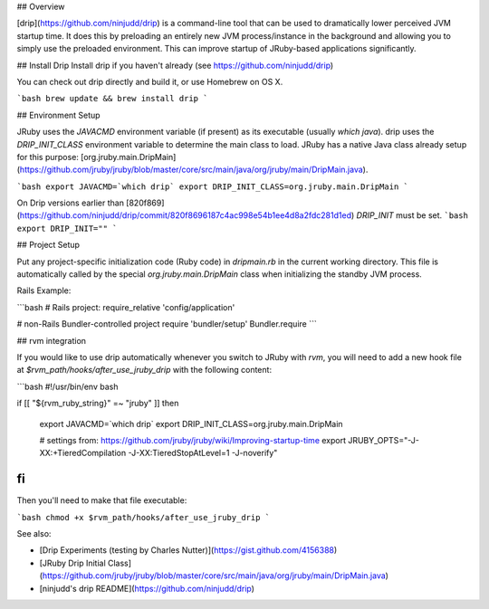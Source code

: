 ## Overview

[drip](https://github.com/ninjudd/drip) is a command-line tool that can be used to dramatically lower perceived JVM startup time. It does this by preloading an entirely new JVM process/instance in the background and allowing you to simply use the preloaded environment. This can improve startup of JRuby-based applications significantly.


## Install Drip
Install drip if you haven't already (see https://github.com/ninjudd/drip)

You can check out drip directly and build it, or use Homebrew on OS X.

```bash
brew update && brew install drip
```

## Environment Setup

JRuby uses the `JAVACMD` environment variable (if present) as its executable (usually `which java`). 
drip uses the `DRIP_INIT_CLASS` environment variable to determine the main class to load. JRuby has a native Java class already setup for this purpose: [org.jruby.main.DripMain](https://github.com/jruby/jruby/blob/master/core/src/main/java/org/jruby/main/DripMain.java).

```bash
export JAVACMD=`which drip`
export DRIP_INIT_CLASS=org.jruby.main.DripMain
```

On Drip versions earlier than [820f869](https://github.com/ninjudd/drip/commit/820f8696187c4ac998e54b1ee4d8a2fdc281d1ed) `DRIP_INIT` must be set.
```bash
export DRIP_INIT=""
```

## Project Setup

Put any project-specific initialization code (Ruby code) in `dripmain.rb` in the current working directory. This file is automatically called by the special `org.jruby.main.DripMain` class when initializing the standby JVM process.

Rails Example:

```bash
# Rails project:
require_relative 'config/application'

# non-Rails Bundler-controlled project
require 'bundler/setup'
Bundler.require
```

## rvm integration

If you would like to use drip automatically whenever you switch to JRuby with `rvm`, you will need to add a new hook file at `$rvm_path/hooks/after_use_jruby_drip` with the following content:

```bash
#!/usr/bin/env bash

if [[ "${rvm_ruby_string}" =~ "jruby" ]]
then
  export JAVACMD=`which drip`
  export DRIP_INIT_CLASS=org.jruby.main.DripMain
  
  # settings from: https://github.com/jruby/jruby/wiki/Improving-startup-time
  export JRUBY_OPTS="-J-XX:+TieredCompilation -J-XX:TieredStopAtLevel=1 -J-noverify" 
fi
```

Then you'll need to make that file executable:

```bash
chmod +x $rvm_path/hooks/after_use_jruby_drip
```

See also:

* [Drip Experiments (testing by Charles Nutter)](https://gist.github.com/4156388)
* [JRuby Drip Initial Class](https://github.com/jruby/jruby/blob/master/core/src/main/java/org/jruby/main/DripMain.java)
* [ninjudd's drip README](https://github.com/ninjudd/drip)
